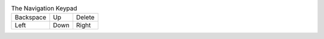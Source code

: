 .. table:: The Navigation Keypad

  =========  =========  =========
  Backspace  Up         Delete
  Left       Down       Right
  =========  =========  =========

